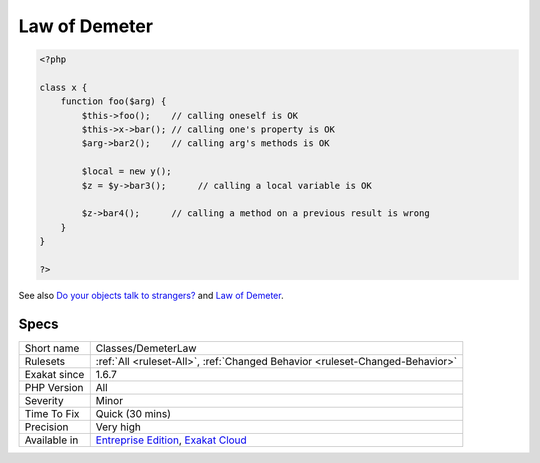 .. _classes-demeterlaw:

.. _law-of-demeter:

Law of Demeter
++++++++++++++

.. meta\:\:
	:description:
		Law of Demeter: The law of Demeter specifies a number of constraints to apply to methodcalls from within an method, so as to keep dependencies to a minimum.
	:twitter:card: summary_large_image
	:twitter:site: @exakat
	:twitter:title: Law of Demeter
	:twitter:description: Law of Demeter: The law of Demeter specifies a number of constraints to apply to methodcalls from within an method, so as to keep dependencies to a minimum
	:twitter:creator: @exakat
	:twitter:image:src: https://www.exakat.io/wp-content/uploads/2020/06/logo-exakat.png
	:og:image: https://www.exakat.io/wp-content/uploads/2020/06/logo-exakat.png
	:og:title: Law of Demeter
	:og:type: article
	:og:description: The law of Demeter specifies a number of constraints to apply to methodcalls from within an method, so as to keep dependencies to a minimum
	:og:url: https://php-tips.readthedocs.io/en/latest/tips/Classes/DemeterLaw.html
	:og:locale: en
  The law of Demeter specifies a number of constraints to apply to methodcalls from within an method, so as to keep dependencies to a minimum.

.. code-block:: php
   
   <?php
   
   class x {
       function foo($arg) {
           $this->foo();    // calling oneself is OK
           $this->x->bar(); // calling one's property is OK
           $arg->bar2();    // calling arg's methods is OK
   
           $local = new y();
           $z = $y->bar3();      // calling a local variable is OK
   
           $z->bar4();      // calling a method on a previous result is wrong
       }
   }
   
   ?>

See also `Do your objects talk to strangers? <https://www.brandonsavage.net/do-your-objects-talk-to-strangers/>`_ and `Law of Demeter <https://en.wikipedia.org/wiki/Law_of_Demeter>`_.


Specs
_____

+--------------+-------------------------------------------------------------------------------------------------------------------------+
| Short name   | Classes/DemeterLaw                                                                                                      |
+--------------+-------------------------------------------------------------------------------------------------------------------------+
| Rulesets     | :ref:`All <ruleset-All>`, :ref:`Changed Behavior <ruleset-Changed-Behavior>`                                            |
+--------------+-------------------------------------------------------------------------------------------------------------------------+
| Exakat since | 1.6.7                                                                                                                   |
+--------------+-------------------------------------------------------------------------------------------------------------------------+
| PHP Version  | All                                                                                                                     |
+--------------+-------------------------------------------------------------------------------------------------------------------------+
| Severity     | Minor                                                                                                                   |
+--------------+-------------------------------------------------------------------------------------------------------------------------+
| Time To Fix  | Quick (30 mins)                                                                                                         |
+--------------+-------------------------------------------------------------------------------------------------------------------------+
| Precision    | Very high                                                                                                               |
+--------------+-------------------------------------------------------------------------------------------------------------------------+
| Available in | `Entreprise Edition <https://www.exakat.io/entreprise-edition>`_, `Exakat Cloud <https://www.exakat.io/exakat-cloud/>`_ |
+--------------+-------------------------------------------------------------------------------------------------------------------------+


